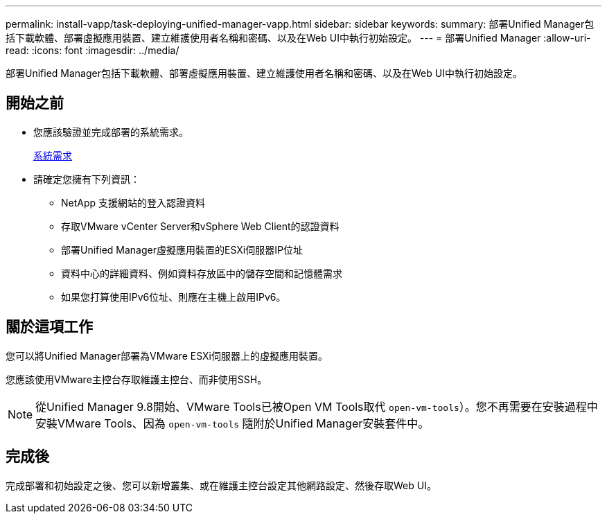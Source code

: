 ---
permalink: install-vapp/task-deploying-unified-manager-vapp.html 
sidebar: sidebar 
keywords:  
summary: 部署Unified Manager包括下載軟體、部署虛擬應用裝置、建立維護使用者名稱和密碼、以及在Web UI中執行初始設定。 
---
= 部署Unified Manager
:allow-uri-read: 
:icons: font
:imagesdir: ../media/


[role="lead"]
部署Unified Manager包括下載軟體、部署虛擬應用裝置、建立維護使用者名稱和密碼、以及在Web UI中執行初始設定。



== 開始之前

* 您應該驗證並完成部署的系統需求。
+
xref:concept-requirements-for-installing-unified-manager.adoc[系統需求]

* 請確定您擁有下列資訊：
+
** NetApp 支援網站的登入認證資料
** 存取VMware vCenter Server和vSphere Web Client的認證資料
** 部署Unified Manager虛擬應用裝置的ESXi伺服器IP位址
** 資料中心的詳細資料、例如資料存放區中的儲存空間和記憶體需求
** 如果您打算使用IPv6位址、則應在主機上啟用IPv6。






== 關於這項工作

您可以將Unified Manager部署為VMware ESXi伺服器上的虛擬應用裝置。

您應該使用VMware主控台存取維護主控台、而非使用SSH。

[NOTE]
====
從Unified Manager 9.8開始、VMware Tools已被Open VM Tools取代  `open-vm-tools`）。您不再需要在安裝過程中安裝VMware Tools、因為 `open-vm-tools` 隨附於Unified Manager安裝套件中。

====


== 完成後

完成部署和初始設定之後、您可以新增叢集、或在維護主控台設定其他網路設定、然後存取Web UI。
